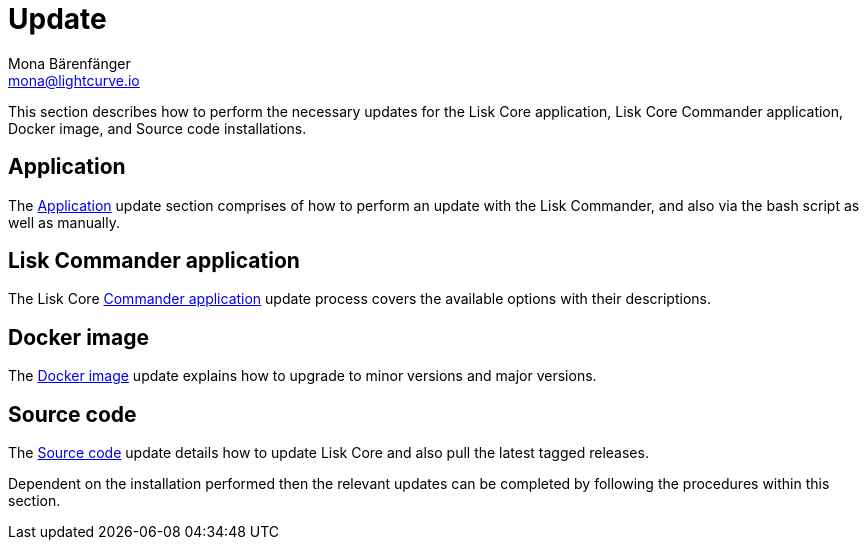 = Update
Mona Bärenfänger <mona@lightcurve.io>
:description: The Update page provides a brief overview, together with the associated links for updating all installations.

:url_update_binary: update/application.adoc
:url_update_commander: update/commander.adoc
:url_update_docker: update/docker.adoc
:url_update_source: update/source.adoc


This section describes how to perform the necessary updates for the Lisk Core application, Lisk Core Commander application, Docker image, and Source code installations.


== Application

The xref:{url_update_binary}[Application] update section comprises of how to perform an update with the Lisk Commander, and also via the bash script as well as manually.

== Lisk Commander application

The Lisk Core xref:{url_update_commander}[Commander application] update process covers the available options with their descriptions.

== Docker image

The xref:{url_update_docker}[Docker image] update explains how to upgrade to minor versions and major versions.

== Source code

The xref:{url_update_source}[Source code] update details how to update Lisk Core and also pull the latest tagged releases.

Dependent on the installation performed then the relevant updates can be completed by following the procedures within this section.


